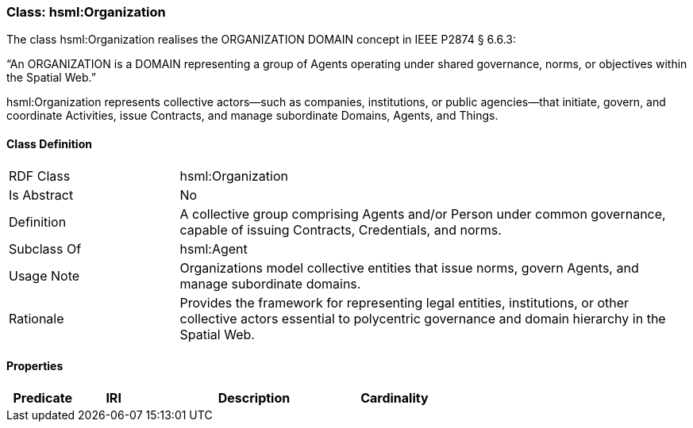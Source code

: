 [[hsml-organization]]
=== Class: hsml:Organization

The class hsml:Organization realises the ORGANIZATION DOMAIN concept in IEEE P2874 § 6.6.3:

“An ORGANIZATION is a DOMAIN representing a group of Agents operating under shared governance, norms, or objectives within the Spatial Web.”

hsml:Organization represents collective actors—such as companies, institutions, or public agencies—that initiate, govern, and coordinate Activities, issue Contracts, and manage subordinate Domains, Agents, and Things.



[[hsml-organization-class]]
==== Class Definition

[cols="1,3"]
|===
| RDF Class | +hsml:Organization+
| Is Abstract | No
| Definition | A collective group comprising Agents and/or Person under common governance, capable of issuing Contracts, Credentials, and norms.
| Subclass Of | hsml:Agent
| Usage Note | Organizations model collective entities that issue norms, govern Agents, and manage subordinate domains.
| Rationale | Provides the framework for representing legal entities, institutions, or other collective actors essential to polycentric governance and domain hierarchy in the Spatial Web.
|===

[[hsml-organization-props]]
==== Properties

[cols="1,1,3,1",options="header"]
|===
| Predicate             | IRI                                                             | Description                                                                                           | Cardinality


|===